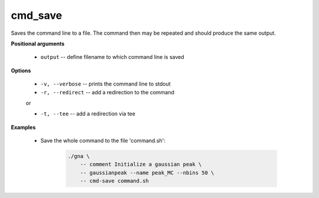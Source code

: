 cmd_save
""""""""

Saves the command line to a file. The command then may be repeated and should produce the same output.

**Positional arguments**

    * ``output`` -- define filename to which command line is saved

**Options**

    * ``-v, --verbose`` -- prints the command line to stdout

    * ``-r, --redirect`` -- add a redirection to the command

    or

    * ``-t, --tee`` -- add a redirection via tee

**Examples**

    * Save the whole command to the file 'command.sh':

        .. code-block:: bash

            ./gna \
                -- comment Initialize a gaussian peak \
                -- gaussianpeak --name peak_MC --nbins 50 \
                -- cmd-save command.sh